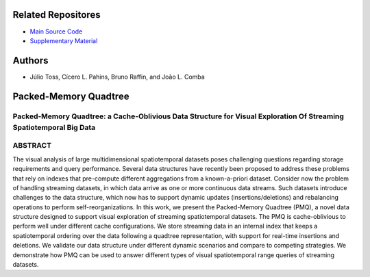 .. figure:: https://img.shields.io/badge/version-1.0-blue.svg 

.. figure:: https://img.shields.io/github/license/cicerolp/pmq.svg

====================
Related Repositores 
====================

- `Main Source Code <https://github.com/cicerolp/pmq>`_
- `Supplementary Material <https://github.com/cicerolp/pmq-extras>`_

====================
Authors
====================

- Júlio Toss, Cícero L. Pahins, Bruno Raffin, and João L. Comba

====================
Packed-Memory Quadtree
====================

Packed-Memory Quadtree: a Cache-Oblivious Data Structure for Visual Exploration Of Streaming Spatiotemporal Big Data
---------------------------

ABSTRACT
---------------------------
The visual analysis of large multidimensional spatiotemporal datasets poses challenging questions regarding storage requirements and query performance. Several data structures have recently been proposed to address these problems that rely on indexes that
pre-compute different aggregations from a known-a-priori dataset. Consider now the problem of handling streaming datasets, in which data arrive as one or more continuous data streams. Such datasets introduce challenges to the data structure, which now has to support dynamic updates (insertions/deletions) and rebalancing operations to perform self-reorganizations. In this work, we present the Packed-Memory Quadtree (PMQ), a novel data structure designed to support visual exploration of streaming spatiotemporal datasets. The PMQ is cache-oblivious to perform well under different cache configurations. We store streaming data in an internal index that keeps a spatiotemporal ordering over the data following a quadtree representation, with support for real-time insertions and deletions. We validate our data structure under different dynamic scenarios and compare to competing strategies. We demonstrate how PMQ can be used to answer different types of visual spatiotemporal range queries of streaming datasets.
